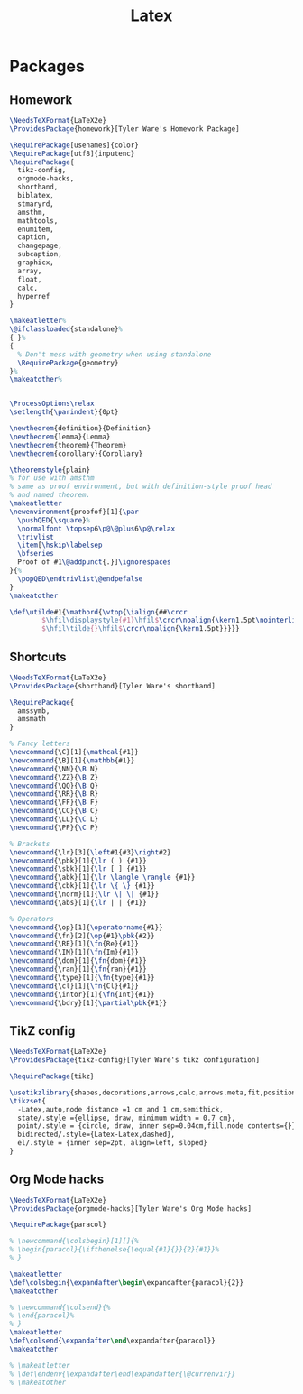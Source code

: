 #+TITLE: Latex
#+PROPERTY: header-args :tangle-relative 'dir

* Packages
:PROPERTIES:
:header-args:latex: :dir ${HOME}/.config/texmf/tex/latex
:END:
** Homework
#+BEGIN_SRC latex :tangle homework/homework.sty
\NeedsTeXFormat{LaTeX2e}
\ProvidesPackage{homework}[Tyler Ware's Homework Package]

\RequirePackage[usenames]{color}
\RequirePackage[utf8]{inputenc}
\RequirePackage{
  tikz-config,
  orgmode-hacks,
  shorthand,
  biblatex,
  stmaryrd,
  amsthm,
  mathtools,
  enumitem,
  caption,
  changepage,
  subcaption,
  graphicx,
  array,
  float,
  calc,
  hyperref
}

\makeatletter%
\@ifclassloaded{standalone}%
{ }%
{
  % Don't mess with geometry when using standalone
  \RequirePackage{geometry}
}%
\makeatother%


\ProcessOptions\relax
\setlength{\parindent}{0pt}

\newtheorem{definition}{Definition}
\newtheorem{lemma}{Lemma}
\newtheorem{theorem}{Theorem}
\newtheorem{corollary}{Corollary}

\theoremstyle{plain}
% for use with amsthm
% same as proof environment, but with definition-style proof head
% and named theorem.
\makeatletter
\newenvironment{proofof}[1]{\par
  \pushQED{\square}%
  \normalfont \topsep6\p@\@plus6\p@\relax
  \trivlist
  \item[\hskip\labelsep
  \bfseries
  Proof of #1\@addpunct{.}]\ignorespaces
}{%
  \popQED\endtrivlist\@endpefalse
}
\makeatother

\def\utilde#1{\mathord{\vtop{\ialign{##\crcr
        $\hfil\displaystyle{#1}\hfil$\crcr\noalign{\kern1.5pt\nointerlineskip}
        $\hfil\tilde{}\hfil$\crcr\noalign{\kern1.5pt}}}}}

#+END_SRC
** Shortcuts
#+begin_src latex :tangle shorthand/shorthand.sty
\NeedsTeXFormat{LaTeX2e}
\ProvidesPackage{shorthand}[Tyler Ware's shorthand]

\RequirePackage{
  amssymb,
  amsmath
}

% Fancy letters
\newcommand{\C}[1]{\mathcal{#1}}
\newcommand{\B}[1]{\mathbb{#1}}
\newcommand{\NN}{\B N}
\newcommand{\ZZ}{\B Z}
\newcommand{\QQ}{\B Q}
\newcommand{\RR}{\B R}
\newcommand{\FF}{\B F}
\newcommand{\CC}{\B C}
\newcommand{\LL}{\C L}
\newcommand{\PP}{\C P}

% Brackets
\newcommand{\lr}[3]{\left#1{#3}\right#2}
\newcommand{\pbk}[1]{\lr ( ) {#1}}
\newcommand{\sbk}[1]{\lr [ ] {#1}}
\newcommand{\abk}[1]{\lr \langle \rangle {#1}}
\newcommand{\cbk}[1]{\lr \{ \} {#1}}
\newcommand{\norm}[1]{\lr \| \| {#1}}
\newcommand{\abs}[1]{\lr | | {#1}}

% Operators
\newcommand{\op}[1]{\operatorname{#1}}
\newcommand{\fn}[2]{\op{#1}\pbk{#2}}
\newcommand{\RE}[1]{\fn{Re}{#1}}
\newcommand{\IM}[1]{\fn{Im}{#1}}
\newcommand{\dom}[1]{\fn{dom}{#1}}
\newcommand{\ran}[1]{\fn{ran}{#1}}
\newcommand{\type}[1]{\fn{type}{#1}}
\newcommand{\cl}[1]{\fn{Cl}{#1}}
\newcommand{\intor}[1]{\fn{Int}{#1}}
\newcommand{\bdry}[1]{\partial\pbk{#1}}
#+end_src

** TikZ config
#+begin_src latex :tangle tikz-config/tikz-config.sty
\NeedsTeXFormat{LaTeX2e}
\ProvidesPackage{tikz-config}[Tyler Ware's tikz configuration]

\RequirePackage{tikz}

\usetikzlibrary{shapes,decorations,arrows,calc,arrows.meta,fit,positioning}
\tikzset{
  -Latex,auto,node distance =1 cm and 1 cm,semithick,
  state/.style ={ellipse, draw, minimum width = 0.7 cm},
  point/.style = {circle, draw, inner sep=0.04cm,fill,node contents={}},
  bidirected/.style={Latex-Latex,dashed},
  el/.style = {inner sep=2pt, align=left, sloped}
}
#+end_src
** Org Mode hacks
#+BEGIN_SRC latex :tangle orgmode-hacks/orgmode-hacks.sty
\NeedsTeXFormat{LaTeX2e}
\ProvidesPackage{orgmode-hacks}[Tyler Ware's Org Mode hacks]

\RequirePackage{paracol}

% \newcommand{\colsbegin}[1][]{%
% \begin{paracol}{\ifthenelse{\equal{#1}{}}{2}{#1}}%
% }

\makeatletter
\def\colsbegin{\expandafter\begin\expandafter{paracol}{2}}
\makeatother

% \newcommand{\colsend}{%
% \end{paracol}%
% }
\makeatletter
\def\colsend{\expandafter\end\expandafter{paracol}}
\makeatother

% \makeatletter
% \def\endenv{\expandafter\end\expandafter{\@currenvir}}
% \makeatother
#+END_SRC
